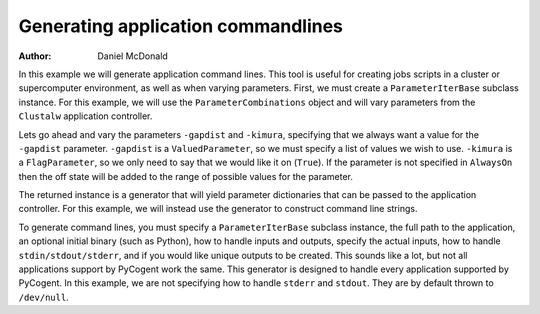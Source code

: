 Generating application commandlines
===================================

:Author: Daniel McDonald

In this example we will generate application command lines. This tool is useful for creating jobs scripts in a cluster or supercomputer environment, as well as when varying parameters. First, we must create a ``ParameterIterBase`` subclass instance. For this example, we will use the ``ParameterCombinations`` object and will vary parameters from the ``Clustalw`` application controller.

.. doctest::

    >>> from cogent.app.clustalw import Clustalw
    >>> from cogent.app.util import ParameterCombinations

Lets go ahead and vary the parameters ``-gapdist`` and ``-kimura``, specifying that we always want a value for the ``-gapdist`` parameter. ``-gapdist`` is a ``ValuedParameter``, so we must specify a list of values we wish to use. ``-kimura`` is a ``FlagParameter``, so we only need to say that we would like it on (``True``). If the parameter is not specified in ``AlwaysOn`` then the off state will be added to the range of possible values for the parameter.

.. doctest::

    >>> params_to_vary = {'-gapdist':[1,2,3], '-kimura':True}
    >>> always_on = ['-gapdist']
    >>> param_comb = ParameterCombinations(Clustalw, params_to_vary, always_on)

The returned instance is a generator that will yield parameter dictionaries that can be passed to the application controller. For this example, we will instead use the generator to construct command line strings.

.. doctest::
    
    >>> from cogent.app.util import cmdline_generator

To generate command lines, you must specify a ``ParameterIterBase`` subclass instance, the full path to the application, an optional initial binary (such as Python), how to handle inputs and outputs, specify the actual inputs, how to handle ``stdin/stdout/stderr``, and if you would like unique outputs to be created. This sounds like a lot, but not all applications support by PyCogent work the same. This generator is designed to handle every application supported by PyCogent. In this example, we are not specifying how to handle ``stderr`` and ``stdout``. They are by default thrown to ``/dev/null``.

.. doctest::
    
    >>> path_to_bin = '' # we do not need an initial binary
    >>> path_to_cmd = '/usr/bin/clustalw'
    >>> paths_to_inputs = ['/home/user/input1','/home/user/input2']
    >>> path_to_output = '/home/user/output'
    >>> unique_outputs = True
    >>> input_param = '-infile'
    >>> output_param = '-outfile'
    >>> cmd_gen = cmdline_generator(param_comb, PathToBin=path_to_bin, \
    ... PathToCmd=path_to_cmd, PathsToInputs=paths_to_inputs, \
    ... PathToOutput=path_to_output, UniqueOutputs=unique_outputs,\
    ... InputParam=input_param, OutputParam=output_param)
    >>> for cmd in cmd_gen:
    ...   print cmd
    ... 
     /usr/bin/clustalw -align -gapdist=1 -kimura -infile="/home/user/input1" -outfile="/home/user/output"0 > "/dev/null" 2> "/dev/null"
     /usr/bin/clustalw -align -gapdist=1 -kimura -infile="/home/user/input2" -outfile="/home/user/output"1 > "/dev/null" 2> "/dev/null"
     /usr/bin/clustalw -align -gapdist=1 -infile="/home/user/input1" -outfile="/home/user/output"2 > "/dev/null" 2> "/dev/null"
     /usr/bin/clustalw -align -gapdist=1 -infile="/home/user/input2" -outfile="/home/user/output"3 > "/dev/null" 2> "/dev/null"
     /usr/bin/clustalw -align -gapdist=2 -kimura -infile="/home/user/input1" -outfile="/home/user/output"4 > "/dev/null" 2> "/dev/null"
     /usr/bin/clustalw -align -gapdist=2 -kimura -infile="/home/user/input2" -outfile="/home/user/output"5 > "/dev/null" 2> "/dev/null"
     /usr/bin/clustalw -align -gapdist=2 -infile="/home/user/input1" -outfile="/home/user/output"6 > "/dev/null" 2> "/dev/null"
     /usr/bin/clustalw -align -gapdist=2 -infile="/home/user/input2" -outfile="/home/user/output"7 > "/dev/null" 2> "/dev/null"
     /usr/bin/clustalw -align -gapdist=3 -kimura -infile="/home/user/input1" -outfile="/home/user/output"8 > "/dev/null" 2> "/dev/null"
     /usr/bin/clustalw -align -gapdist=3 -kimura -infile="/home/user/input2" -outfile="/home/user/output"9 > "/dev/null" 2> "/dev/null"
     /usr/bin/clustalw -align -gapdist=3 -infile="/home/user/input1" -outfile="/home/user/output"10 > "/dev/null" 2> "/dev/null"
     /usr/bin/clustalw -align -gapdist=3 -infile="/home/user/input2" -outfile="/home/user/output"11 > "/dev/null" 2> "/dev/null"

